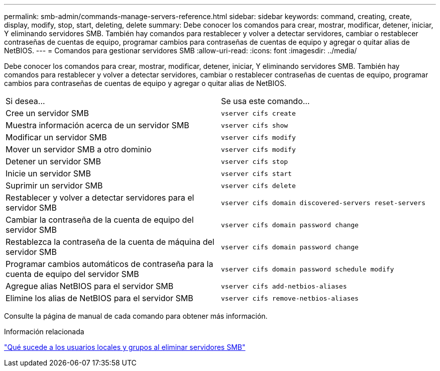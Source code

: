 ---
permalink: smb-admin/commands-manage-servers-reference.html 
sidebar: sidebar 
keywords: command, creating, create, display, modify, stop, start, deleting, delete 
summary: Debe conocer los comandos para crear, mostrar, modificar, detener, iniciar, Y eliminando servidores SMB. También hay comandos para restablecer y volver a detectar servidores, cambiar o restablecer contraseñas de cuentas de equipo, programar cambios para contraseñas de cuentas de equipo y agregar o quitar alias de NetBIOS. 
---
= Comandos para gestionar servidores SMB
:allow-uri-read: 
:icons: font
:imagesdir: ../media/


[role="lead"]
Debe conocer los comandos para crear, mostrar, modificar, detener, iniciar, Y eliminando servidores SMB. También hay comandos para restablecer y volver a detectar servidores, cambiar o restablecer contraseñas de cuentas de equipo, programar cambios para contraseñas de cuentas de equipo y agregar o quitar alias de NetBIOS.

|===


| Si desea... | Se usa este comando... 


 a| 
Cree un servidor SMB
 a| 
`vserver cifs create`



 a| 
Muestra información acerca de un servidor SMB
 a| 
`vserver cifs show`



 a| 
Modificar un servidor SMB
 a| 
`vserver cifs modify`



 a| 
Mover un servidor SMB a otro dominio
 a| 
`vserver cifs modify`



 a| 
Detener un servidor SMB
 a| 
`vserver cifs stop`



 a| 
Inicie un servidor SMB
 a| 
`vserver cifs start`



 a| 
Suprimir un servidor SMB
 a| 
`vserver cifs delete`



 a| 
Restablecer y volver a detectar servidores para el servidor SMB
 a| 
`vserver cifs domain discovered-servers reset-servers`



 a| 
Cambiar la contraseña de la cuenta de equipo del servidor SMB
 a| 
`vserver cifs domain password change`



 a| 
Restablezca la contraseña de la cuenta de máquina del servidor SMB
 a| 
`vserver cifs domain password change`



 a| 
Programar cambios automáticos de contraseña para la cuenta de equipo del servidor SMB
 a| 
`vserver cifs domain password schedule modify`



 a| 
Agregue alias NetBIOS para el servidor SMB
 a| 
`vserver cifs add-netbios-aliases`



 a| 
Elimine los alias de NetBIOS para el servidor SMB
 a| 
`vserver cifs remove-netbios-aliases`

|===
Consulte la página de manual de cada comando para obtener más información.

.Información relacionada
link:local-users-groups-when-deleting-servers-concept.html["Qué sucede a los usuarios locales y grupos al eliminar servidores SMB"]
